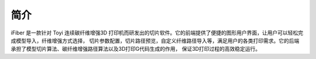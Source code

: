 简介
====

iFiber 是一款针对 Toyi 连续碳纤维增强3D 打印机而研发出的切片软件。它的前端提供了便捷的图形用户界面，让用户可以轻松完成模型导入，纤维增强方式选择，
切片参数配置，切片路径预览，自定义纤维路径导入等，满足用户的各类打印需求。它的后端承担了模型切片算法、碳纤维增强路径算法以及3D打印G代码生成的作用，
保证3D打印过程的高效稳定运行。
